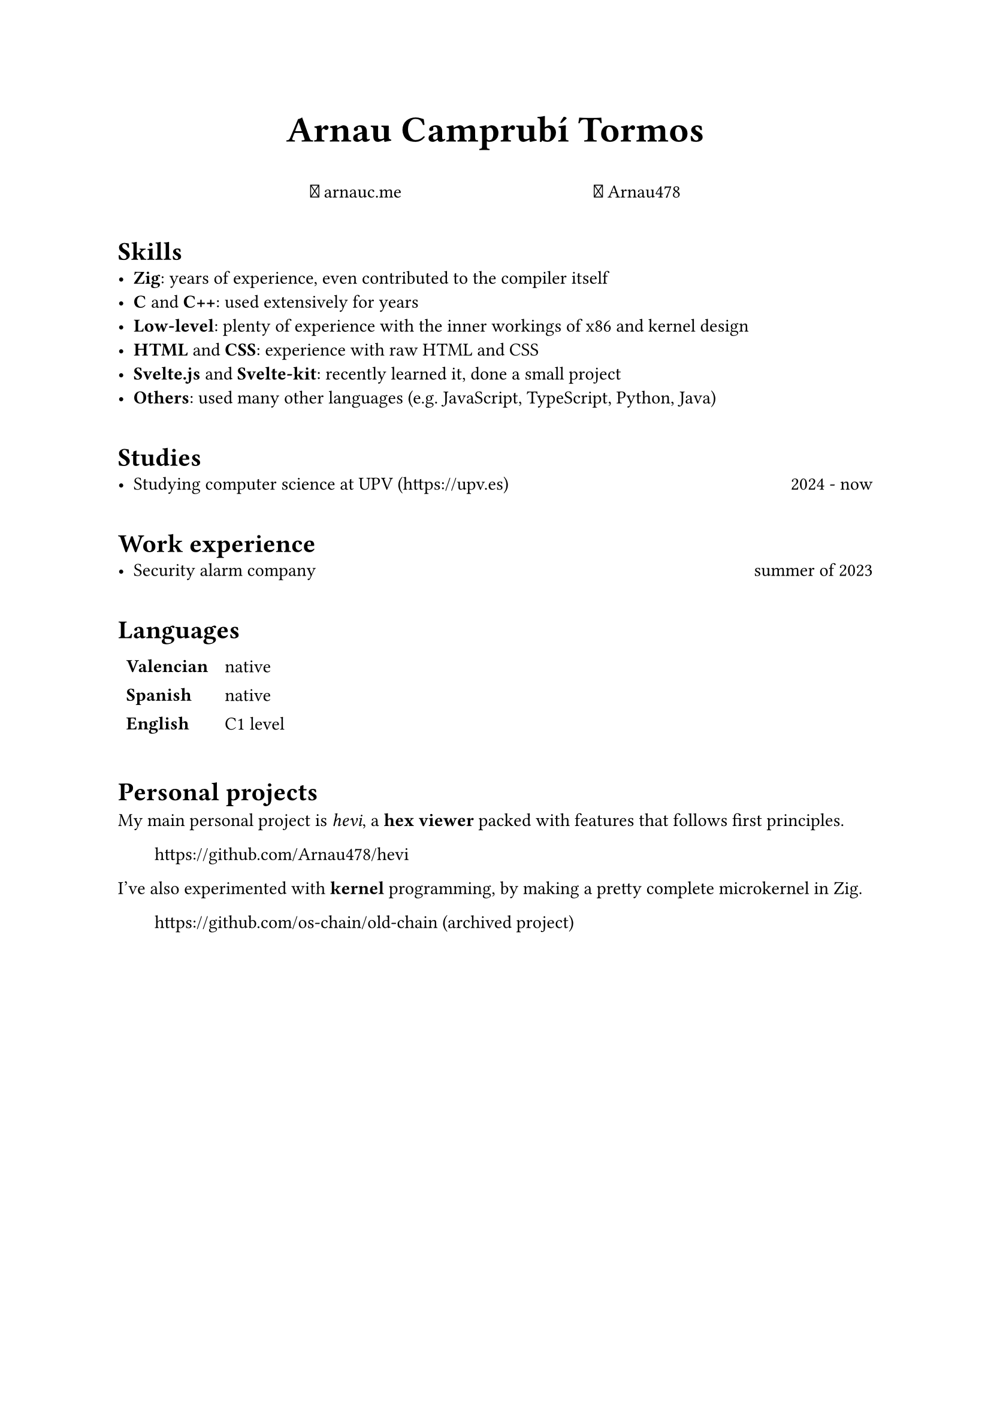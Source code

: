 #let fa-brands(codepoint) = text(font: "Font Awesome 6 Brands", codepoint)
#let fa-regular(codepoint) = text(font: "Font Awesome 6 Free Solid", codepoint)
#let fa-github = fa-brands("\u{f09b}")
#let fa-link = fa-regular("\u{f0c1}")

#show heading: it => pad(top: 0.5em)[#it.body]

#align(center, text(size: 2em, weight: "bold")[Arnau Camprubí Tormos])

#h(1fr)
#link("https://arnauc.me")[#fa-link arnauc.me]
#h(1fr)
#link("https://github.com/Arnau478")[#fa-github Arnau478]
#h(1fr)

= Skills
- *Zig*: years of experience, even contributed to the compiler itself
- *C* and *C++*: used extensively for years
- *Low-level*: plenty of experience with the inner workings of x86 and kernel design
- *HTML* and *CSS*: experience with raw HTML and CSS
- *Svelte.js* and *Svelte-kit*: recently learned it, done a small project
- *Others*: used many other languages (e.g. JavaScript, TypeScript, Python, Java)

= Studies
- Studying computer science at UPV (https://upv.es) #h(1fr) 2024 - now

= Work experience
- Security alarm company #h(1fr) summer of 2023

= Languages

#table(
  columns: 2,
  stroke: none,
  [*Valencian*], [native],
  [*Spanish*], [native],
  [*English*], [C1 level],
)

= Personal projects
My main personal project is _hevi_, a *hex viewer* packed with features that follows first principles.

#h(2em) https://github.com/Arnau478/hevi

I've also experimented with *kernel* programming, by making a pretty complete microkernel in Zig.

#h(2em) https://github.com/os-chain/old-chain (archived project)
